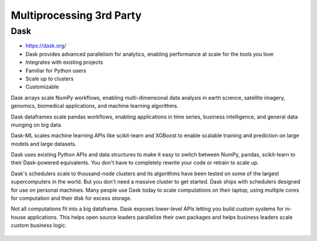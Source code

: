 Multiprocessing 3rd Party
=========================


Dask
----
* https://dask.org/
* Dask provides advanced parallelism for analytics, enabling performance at scale for the tools you love
* Integrates with existing projects
* Familiar for Python users
* Scale up to clusters
* Customizable

Dask arrays scale NumPy workflows, enabling multi-dimensional data analysis in earth science, satellite imagery, genomics, biomedical applications, and machine learning algorithms.

Dask dataframes scale pandas workflows, enabling applications in time series, business intelligence, and general data munging on big data.

Dask-ML scales machine learning APIs like scikit-learn and XGBoost to enable scalable training and prediction on large models and large datasets.

Dask uses existing Python APIs and data structures to make it easy to switch between NumPy, pandas, scikit-learn to their Dask-powered equivalents. You don't have to completely rewrite your code or retrain to scale up.

Dask's schedulers scale to thousand-node clusters and its algorithms have been tested on some of the largest supercomputers in the world. But you don't need a massive cluster to get started. Dask ships with schedulers designed for use on personal machines. Many people use Dask today to scale computations on their laptop, using multiple cores for computation and their disk for excess storage.

Not all computations fit into a big dataframe. Dask exposes lower-level APIs letting you build custom systems for in-house applications. This helps open source leaders parallelize their own packages and helps business leaders scale custom business logic.


.. figure:: img/multiprocessing-dask-computationalgraph.gif
